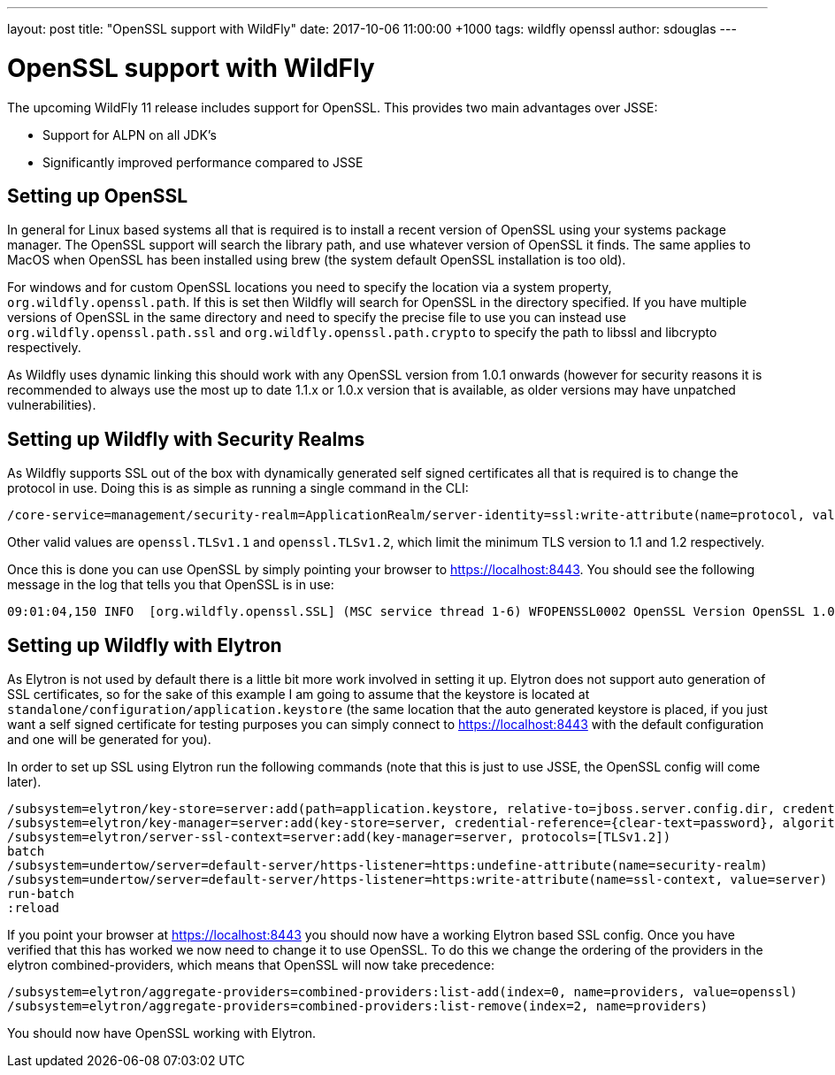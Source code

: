 ---
layout: post
title:  "OpenSSL support with WildFly"
date:   2017-10-06 11:00:00 +1000
tags:   wildfly openssl
author: sdouglas
---

= OpenSSL support with WildFly

The upcoming WildFly 11 release includes support for OpenSSL. This provides two main advantages over JSSE:

- Support for ALPN on all JDK's
- Significantly improved performance compared to JSSE

== Setting up OpenSSL

In general for Linux based systems all that is required is to install a recent version of OpenSSL using your systems
package manager. The OpenSSL support will search the library path, and use whatever version of OpenSSL it finds. The
same applies to MacOS when OpenSSL has been installed using brew (the system default OpenSSL installation is too old).

For windows and for custom OpenSSL locations you need to specify the location via a system property,
`org.wildfly.openssl.path`. If this is set then Wildfly will search for OpenSSL in the directory specified. If you have
multiple versions of OpenSSL in the same directory and need to specify the precise file to use you can instead use
`org.wildfly.openssl.path.ssl` and `org.wildfly.openssl.path.crypto` to specify the path to libssl and libcrypto
respectively.

As Wildfly uses dynamic linking this should work with any OpenSSL version from 1.0.1 onwards (however for security
reasons it is recommended to always use the most up to date 1.1.x or 1.0.x version that is available, as older versions
may have unpatched vulnerabilities).


== Setting up Wildfly with Security Realms

As Wildfly supports SSL out of the box with dynamically generated self signed certificates all that is required is to
change the protocol in use. Doing this is as simple as running a single command in the CLI:

----
/core-service=management/security-realm=ApplicationRealm/server-identity=ssl:write-attribute(name=protocol, value=openssl.TLS)
----

Other valid values are `openssl.TLSv1.1` and `openssl.TLSv1.2`, which limit the minimum TLS version to 1.1 and 1.2
respectively.

Once this is done you can use OpenSSL by simply pointing your browser to https://localhost:8443[https://localhost:8443].
You should see the following message in the log that tells you that OpenSSL is in use:

----
09:01:04,150 INFO  [org.wildfly.openssl.SSL] (MSC service thread 1-6) WFOPENSSL0002 OpenSSL Version OpenSSL 1.0.2l  25 May 2017
----

== Setting up Wildfly with Elytron

As Elytron is not used by default there is a little bit more work involved in setting it up. Elytron does not support
auto generation of SSL certificates, so for the sake of this example I am going to assume that the keystore is
located at `standalone/configuration/application.keystore` (the same location that the auto generated keystore is placed,
if you just want a self signed certificate for testing purposes you can simply connect to
https://localhost:8443[https://localhost:8443] with the default configuration and one will be generated for you).

In order to set up SSL using Elytron run the following commands (note that this is just to use JSSE, the OpenSSL config
will come later).

----
/subsystem=elytron/key-store=server:add(path=application.keystore, relative-to=jboss.server.config.dir, credential-reference={clear-text=password}, type=jks)
/subsystem=elytron/key-manager=server:add(key-store=server, credential-reference={clear-text=password}, algorithm=SunX509)
/subsystem=elytron/server-ssl-context=server:add(key-manager=server, protocols=[TLSv1.2])
batch
/subsystem=undertow/server=default-server/https-listener=https:undefine-attribute(name=security-realm)
/subsystem=undertow/server=default-server/https-listener=https:write-attribute(name=ssl-context, value=server)
run-batch
:reload
----

If you point your browser at https://localhost:8443[https://localhost:8443] you should now have a working Elytron based
SSL config. Once you have verified that this has worked we now need to change it to use OpenSSL. To do this we change
the ordering of the providers in the elytron combined-providers, which means that OpenSSL will now take precedence:

----
/subsystem=elytron/aggregate-providers=combined-providers:list-add(index=0, name=providers, value=openssl)
/subsystem=elytron/aggregate-providers=combined-providers:list-remove(index=2, name=providers)
----

You should now have OpenSSL working with Elytron.
